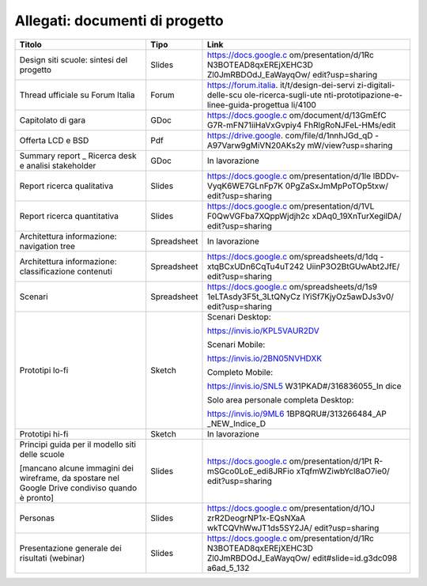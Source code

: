 .. _allegati-documenti-di-progetto:

Allegati: documenti di progetto
===============================

+-----------------------+-------------+------------------------------+
| Titolo                | Tipo        | Link                         |
+=======================+=============+==============================+
| Design siti scuole:   | Slides      | https://docs.google.c        |
| sintesi del progetto  |             | om/presentation/d/1Rc        |
|                       |             | N3BOTEAD8qxEREjXEHC3D        |
|                       |             | Zl0JmRBDOdJ_EaWayqOw/        |
|                       |             | edit?usp=sharing             |
+-----------------------+-------------+------------------------------+
| Thread ufficiale su   | Forum       | https://forum.italia.        |
| Forum Italia          |             | it/t/design-dei-servi        |
|                       |             | zi-digitali-delle-scu        |
|                       |             | ole-ricerca-sugli-ute        |
|                       |             | nti-prototipazione-e-        |
|                       |             | linee-guida-progettua        |
|                       |             | li/4100                      |
+-----------------------+-------------+------------------------------+
| Capitolato di gara    | GDoc        | https://docs.google.c        |
|                       |             | om/document/d/13GmEfC        |
|                       |             | G7R-mFN71iiHaVxGvpiy4        |
|                       |             | FhRlgRoNJFeL-HMs/edit        |
+-----------------------+-------------+------------------------------+
| Offerta LCD e BSD     | Pdf         | https://drive.google.        |
|                       |             | com/file/d/1nnhJGd_qD        |
|                       |             | -A97Varw9gMiVN20AKs2y        |
|                       |             | mW/view?usp=sharing          |
+-----------------------+-------------+------------------------------+
| Summary               | GDoc        | In lavorazione               |
| report \_ Ricerca     |             |                              |
| desk e analisi        |             |                              |
| stakeholder           |             |                              |
+-----------------------+-------------+------------------------------+
| Report ricerca        | Slides      | https://docs.google.c        |
| qualitativa           |             | om/presentation/d/1le        |
|                       |             | lBDDv-VyqK6WE7GLnFp7K        |
|                       |             | 0PgZaSxJmMpPoTOp5txw/        |
|                       |             | edit?usp=sharing             |
+-----------------------+-------------+------------------------------+
| Report ricerca        | Slides      | https://docs.google.c        |
| quantitativa          |             | om/presentation/d/1VL        |
|                       |             | F0QwVGFba7XQppWjdjh2c        |
|                       |             | xDAq0_19XnTurXegilDA/        |
|                       |             | edit?usp=sharing             |
+-----------------------+-------------+------------------------------+
| Architettura          | Spreadsheet | In lavorazione               |
| informazione:         |             |                              |
| navigation tree       |             |                              |
+-----------------------+-------------+------------------------------+
| Architettura          | Spreadsheet | https://docs.google.c        |
| informazione:         |             | om/spreadsheets/d/1dq        |
| classificazione       |             | -xtqBCxUDn6CqTu4uT242        |
| contenuti             |             | UiinP3O2BtGUwAbt2JfE/        |
|                       |             | edit?usp=sharing             |
+-----------------------+-------------+------------------------------+
| Scenari               | Spreadsheet | https://docs.google.c        |
|                       |             | om/spreadsheets/d/1s9        |
|                       |             | 1eLTAsdy3F5t_3LtQNyCz        |
|                       |             | IYiSf7KjyOz5awDJs3v0/        |
|                       |             | edit?usp=sharing             |
+-----------------------+-------------+------------------------------+
| Prototipi lo-fi       | Sketch      | Scenari Desktop:             |
|                       |             |                              |
|                       |             | https://invis.io/KPL5VAUR2DV |
|                       |             |                              |
|                       |             |                              |
|                       |             | Scenari Mobile:              |
|                       |             |                              |
|                       |             | https://invis.io/2BN05NVHDXK |
|                       |             |                              |
|                       |             |                              |
|                       |             | Completo Mobile:             |
|                       |             |                              |
|                       |             | https://invis.io/SNL5        |
|                       |             | W31PKAD#/316836055_In        |
|                       |             | dice                         |
|                       |             |                              |
|                       |             | Solo area personale          |
|                       |             | completa Desktop:            |
|                       |             |                              |
|                       |             | https://invis.io/9ML6        |
|                       |             | 1BP8QRU#/313266484_AP        |
|                       |             | _NEW_Indice_D                |
+-----------------------+-------------+------------------------------+
| Prototipi hi-fi       | Sketch      | In lavorazione               |
|                       |             |                              |
|                       |             |                              |
+-----------------------+-------------+------------------------------+
| Principi guida per il | Slides      | https://docs.google.c        |
| modello siti delle    |             | om/presentation/d/1Pt        |
| scuole                |             | R-mSGco0LoE_edi8JRFio        |
|                       |             | xTqfmWZiwbYcl8aO7ie0/        |
| [mancano alcune       |             | edit?usp=sharing             |
| immagini dei          |             |                              |
| wireframe,            |             |                              |
| da spostare nel       |             |                              |
| Google Drive          |             |                              |
| condiviso quando è    |             |                              |
| pronto]               |             |                              |
+-----------------------+-------------+------------------------------+
| Personas              | Slides      | https://docs.google.c        |
|                       |             | om/presentation/d/1OJ        |
|                       |             | zrR2DeogrNP1x-EQsNXaA        |
|                       |             | wkTCQVhWwJT1ds5SY2JA/        |
|                       |             | edit?usp=sharing             |
+-----------------------+-------------+------------------------------+
| Presentazione         | Slides      | https://docs.google.c        |
| generale dei          |             | om/presentation/d/1Rc        |
| risultati (webinar)   |             | N3BOTEAD8qxEREjXEHC3D        |
|                       |             | Zl0JmRBDOdJ_EaWayqOw/        |
|                       |             | edit#slide=id.g3dc098        |
|                       |             | a6ad_5_132                   |
+-----------------------+-------------+------------------------------+

